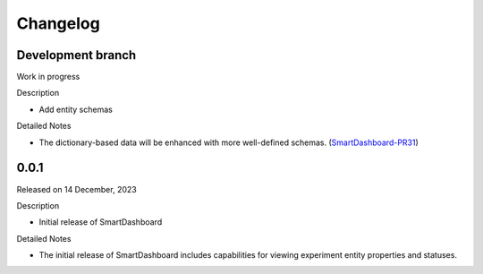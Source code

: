 Changelog
=========

Development branch
------------------

Work in progress

Description

- Add entity schemas


Detailed Notes

- The dictionary-based data will be enhanced with more well-defined
  schemas. (SmartDashboard-PR31_)

.. _SmartDashboard-PR31: https://github.com/CrayLabs/SmartDashboard/pull/31


0.0.1
-----

Released on 14 December, 2023

Description

- Initial release of SmartDashboard

Detailed Notes

- The initial release of SmartDashboard includes capabilities for viewing
  experiment entity properties and statuses.
